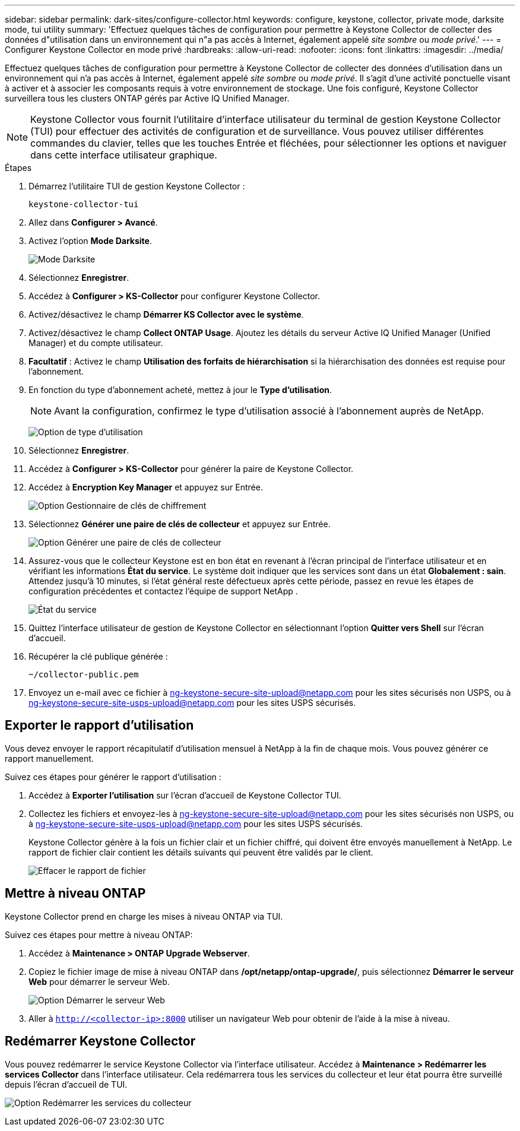 ---
sidebar: sidebar 
permalink: dark-sites/configure-collector.html 
keywords: configure, keystone, collector, private mode, darksite mode, tui utility 
summary: 'Effectuez quelques tâches de configuration pour permettre à Keystone Collector de collecter des données d"utilisation dans un environnement qui n"a pas accès à Internet, également appelé _site sombre_ ou _mode privé_.' 
---
= Configurer Keystone Collector en mode privé
:hardbreaks:
:allow-uri-read: 
:nofooter: 
:icons: font
:linkattrs: 
:imagesdir: ../media/


[role="lead"]
Effectuez quelques tâches de configuration pour permettre à Keystone Collector de collecter des données d'utilisation dans un environnement qui n'a pas accès à Internet, également appelé _site sombre_ ou _mode privé_.  Il s’agit d’une activité ponctuelle visant à activer et à associer les composants requis à votre environnement de stockage.  Une fois configuré, Keystone Collector surveillera tous les clusters ONTAP gérés par Active IQ Unified Manager.


NOTE: Keystone Collector vous fournit l'utilitaire d'interface utilisateur du terminal de gestion Keystone Collector (TUI) pour effectuer des activités de configuration et de surveillance.  Vous pouvez utiliser différentes commandes du clavier, telles que les touches Entrée et fléchées, pour sélectionner les options et naviguer dans cette interface utilisateur graphique.

.Étapes
. Démarrez l'utilitaire TUI de gestion Keystone Collector :
+
`keystone-collector-tui`

. Allez dans *Configurer > Avancé*.
. Activez l'option *Mode Darksite*.
+
image:dark-site-mode-1.png["Mode Darksite"]

. Sélectionnez *Enregistrer*.
. Accédez à *Configurer > KS-Collector* pour configurer Keystone Collector.
. Activez/désactivez le champ *Démarrer KS Collector avec le système*.
. Activez/désactivez le champ *Collect ONTAP Usage*.  Ajoutez les détails du serveur Active IQ Unified Manager (Unified Manager) et du compte utilisateur.
. *Facultatif* : Activez le champ *Utilisation des forfaits de hiérarchisation* si la hiérarchisation des données est requise pour l'abonnement.
. En fonction du type d'abonnement acheté, mettez à jour le *Type d'utilisation*.
+

NOTE: Avant la configuration, confirmez le type d’utilisation associé à l’abonnement auprès de NetApp.

+
image:dark-site-usage-type-1.png["Option de type d'utilisation"]

. Sélectionnez *Enregistrer*.
. Accédez à *Configurer > KS-Collector* pour générer la paire de Keystone Collector.
. Accédez à *Encryption Key Manager* et appuyez sur Entrée.
+
image:dark-site-encryption-key-manager-1.png["Option Gestionnaire de clés de chiffrement"]

. Sélectionnez *Générer une paire de clés de collecteur* et appuyez sur Entrée.
+
image:dark-site-generate-collector-keypair-1.png["Option Générer une paire de clés de collecteur"]

. Assurez-vous que le collecteur Keystone est en bon état en revenant à l'écran principal de l'interface utilisateur et en vérifiant les informations *État du service*.  Le système doit indiquer que les services sont dans un état *Globalement : sain*.  Attendez jusqu'à 10 minutes, si l'état général reste défectueux après cette période, passez en revue les étapes de configuration précédentes et contactez l'équipe de support NetApp .
+
image:dark-site-overall-healthy-2.png["État du service"]

. Quittez l'interface utilisateur de gestion de Keystone Collector en sélectionnant l'option *Quitter vers Shell* sur l'écran d'accueil.
. Récupérer la clé publique générée :
+
`~/collector-public.pem`

. Envoyez un e-mail avec ce fichier à ng-keystone-secure-site-upload@netapp.com pour les sites sécurisés non USPS, ou à ng-keystone-secure-site-usps-upload@netapp.com pour les sites USPS sécurisés.




== Exporter le rapport d'utilisation

Vous devez envoyer le rapport récapitulatif d'utilisation mensuel à NetApp à la fin de chaque mois.  Vous pouvez générer ce rapport manuellement.

Suivez ces étapes pour générer le rapport d’utilisation :

. Accédez à *Exporter l'utilisation* sur l'écran d'accueil de Keystone Collector TUI.
. Collectez les fichiers et envoyez-les à ng-keystone-secure-site-upload@netapp.com pour les sites sécurisés non USPS, ou à ng-keystone-secure-site-usps-upload@netapp.com pour les sites USPS sécurisés.
+
Keystone Collector génère à la fois un fichier clair et un fichier chiffré, qui doivent être envoyés manuellement à NetApp.  Le rapport de fichier clair contient les détails suivants qui peuvent être validés par le client.

+
image:dark-site-clear-file-report-1.png["Effacer le rapport de fichier"]





== Mettre à niveau ONTAP

Keystone Collector prend en charge les mises à niveau ONTAP via TUI.

Suivez ces étapes pour mettre à niveau ONTAP:

. Accédez à *Maintenance > ONTAP Upgrade Webserver*.
. Copiez le fichier image de mise à niveau ONTAP dans */opt/netapp/ontap-upgrade/*, puis sélectionnez *Démarrer le serveur Web* pour démarrer le serveur Web.
+
image:dark-site-start-webserver-1.png["Option Démarrer le serveur Web"]

. Aller à `http://<collector-ip>:8000` utiliser un navigateur Web pour obtenir de l'aide à la mise à niveau.




== Redémarrer Keystone Collector

Vous pouvez redémarrer le service Keystone Collector via l'interface utilisateur.  Accédez à *Maintenance > Redémarrer les services Collector* dans l'interface utilisateur.  Cela redémarrera tous les services du collecteur et leur état pourra être surveillé depuis l'écran d'accueil de TUI.

image:dark-site-restart-collector-services-1.png["Option Redémarrer les services du collecteur"]
